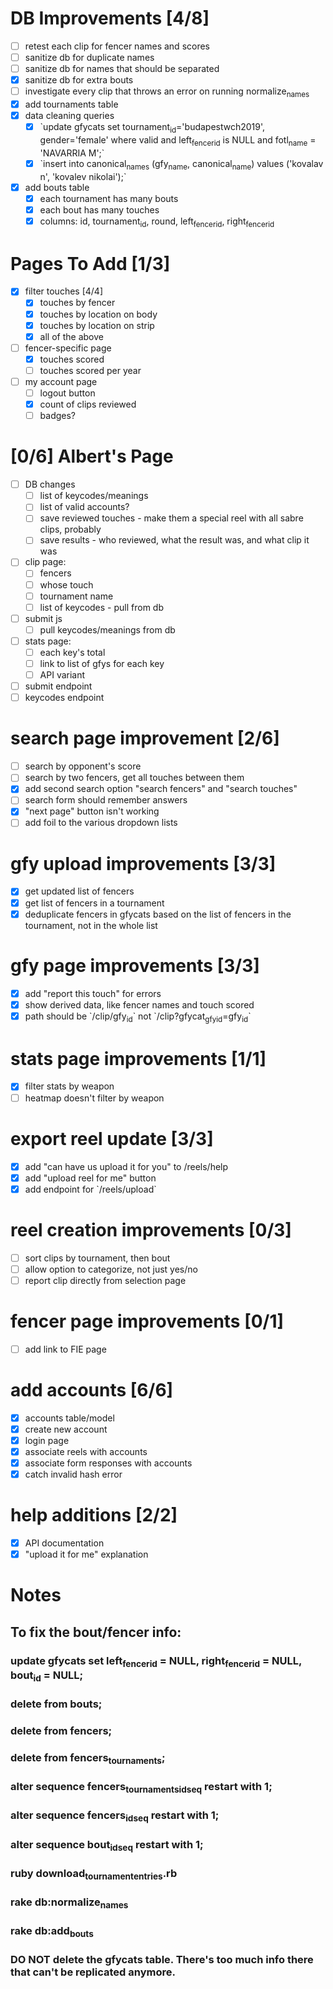 * DB Improvements [4/8]
- [ ] retest each clip for fencer names and scores
- [ ] sanitize db for duplicate names
- [ ] sanitize db for names that should be separated
- [X] sanitize db for extra bouts
- [ ] investigate every clip that throws an error on running normalize_names
- [X] add tournaments table
- [X] data cleaning queries
  - [X] `update gfycats set tournament_id='budapestwch2019', gender='female' where valid and left_fencer_id is NULL and fotl_name = 'NAVARRIA M';`
  - [X] `insert into canonical_names (gfy_name, canonical_name) values ('kovalav n', 'kovalev nikolai');`
- [X] add bouts table
  - [X] each tournament has many bouts
  - [X] each bout has many touches
  - [X] columns: id, tournament_id, round, left_fencer_id, right_fencer_id
* Pages To Add [1/3]
- [X] filter touches [4/4]
  - [X] touches by fencer
  - [X] touches by location on body
  - [X] touches by location on strip
  - [X] all of the above
- [-] fencer-specific page
  - [X] touches scored
  - [ ] touches scored per year
- [-] my account page
  - [ ] logout button
  - [X] count of clips reviewed
  - [ ] badges? 
* [0/6] Albert's Page
- [ ] DB changes
  - [ ] list of keycodes/meanings
  - [ ] list of valid accounts?
  - [ ] save reviewed touches - make them a special reel with all sabre clips, probably
  - [ ] save results - who reviewed, what the result was, and what clip it was
- [ ] clip page:
  - [ ] fencers
  - [ ] whose touch
  - [ ] tournament name
  - [ ] list of keycodes - pull from db
- [ ] submit js
  - [ ] pull keycodes/meanings from db
- [ ] stats page:
  - [ ] each key's total
  - [ ] link to list of gfys for each key
  - [ ] API variant
- [ ] submit endpoint
- [ ] keycodes endpoint
* search page improvement [2/6]
- [ ] search by opponent's score
- [ ] search by two fencers, get all touches between them
- [X] add second search option "search fencers" and "search touches"
- [ ] search form should remember answers
- [X] "next page" button isn't working
- [ ] add foil to the various dropdown lists
* gfy upload improvements [3/3]
- [X] get updated list of fencers
- [X] get list of fencers in a tournament
- [X] deduplicate fencers in gfycats based on the list of fencers in the tournament, not in the whole list
* gfy page improvements [3/3]
- [X] add "report this touch" for errors
- [X] show derived data, like fencer names and touch scored
- [X] path should be `/clip/gfy_id` not `/clip?gfycat_gfy_id=gfy_id`
* stats page improvements [1/1]
- [X] filter stats by weapon
- [ ] heatmap doesn't filter by weapon
* export reel update [3/3]
- [X] add "can have us upload it for you" to /reels/help
- [X] add "upload reel for me" button
- [X] add endpoint for `/reels/upload`
* reel creation improvements [0/3]
- [ ] sort clips by tournament, then bout
- [ ] allow option to categorize, not just yes/no
- [ ] report clip directly from selection page
* fencer page improvements [0/1]
- [ ] add link to FIE page
* add accounts [6/6]
- [X] accounts table/model
- [X] create new account
- [X] login page
- [X] associate reels with accounts
- [X] associate form responses with accounts
- [X] catch invalid hash error
* help additions [2/2]
- [X] API documentation
- [X] "upload it for me" explanation
* Notes
** To fix the bout/fencer info:
*** update gfycats set left_fencer_id = NULL, right_fencer_id = NULL, bout_id = NULL;
*** delete from bouts;
*** delete from fencers;
*** delete from fencers_tournaments;
*** alter sequence fencers_tournaments_id_seq restart with 1;
*** alter sequence fencers_id_seq restart with 1;
*** alter sequence bout_id_seq restart with 1;
*** ruby download_tournament_entries.rb
*** rake db:normalize_names
*** rake db:add_bouts
*** DO NOT delete the gfycats table.  There's too much info there that can't be replicated anymore.

